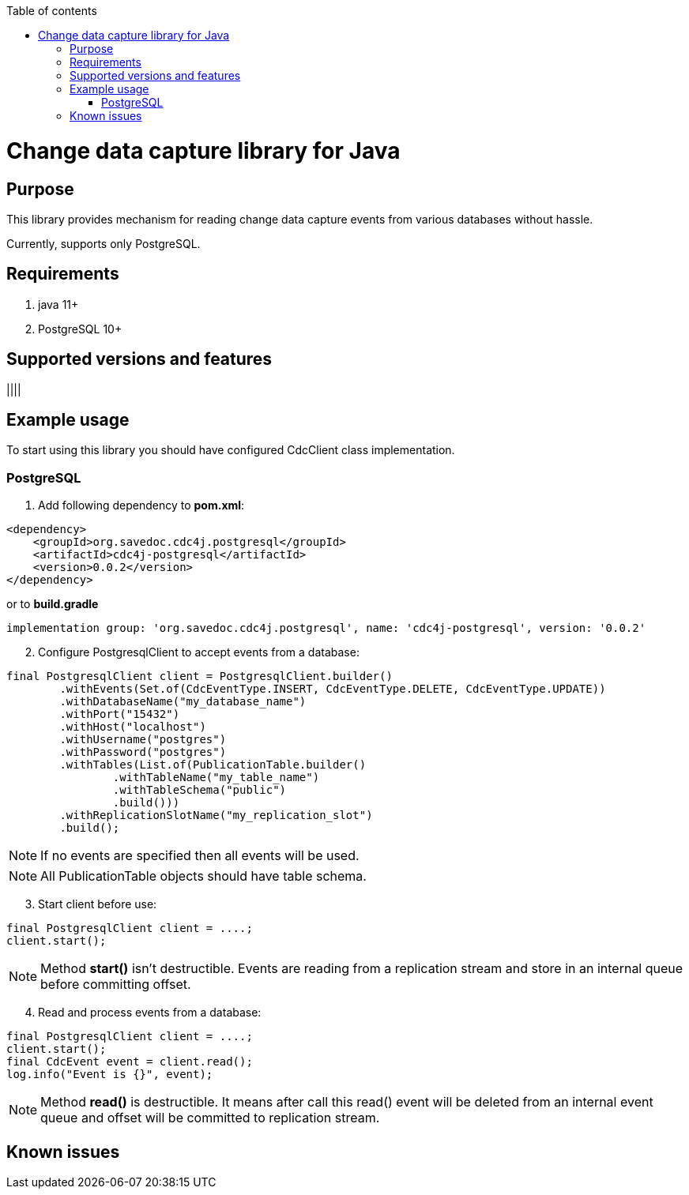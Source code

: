 :toc: auto
:stylesheet: spring.css
:doctype: book
:toc-title: Table of contents
toc::[]

= Change data capture library for Java

== Purpose

This library provides mechanism for reading change data capture events from various databases without hassle.

Currently, supports only PostgreSQL.

== Requirements

. java 11+
. PostgreSQL 10+

== Supported versions and features

||||

== Example usage

To start using this library you should have configured CdcClient class implementation.

=== PostgreSQL

. Add following dependency to *pom.xml*:

[source,xml]
----
<dependency>
    <groupId>org.savedoc.cdc4j.postgresql</groupId>
    <artifactId>cdc4j-postgresql</artifactId>
    <version>0.0.2</version>
</dependency>
----

or to *build.gradle*

[source,groovy]
----
implementation group: 'org.savedoc.cdc4j.postgresql', name: 'cdc4j-postgresql', version: '0.0.2'
----

[start=2]
. Configure PostgresqlClient to accept events from a database:

[source,java]
----
final PostgresqlClient client = PostgresqlClient.builder()
        .withEvents(Set.of(CdcEventType.INSERT, CdcEventType.DELETE, CdcEventType.UPDATE))
        .withDatabaseName("my_database_name")
        .withPort("15432")
        .withHost("localhost")
        .withUsername("postgres")
        .withPassword("postgres")
        .withTables(List.of(PublicationTable.builder()
                .withTableName("my_table_name")
                .withTableSchema("public")
                .build()))
        .withReplicationSlotName("my_replication_slot")
        .build();
----

NOTE: If no events are specified then all events will be used.

NOTE: All PublicationTable objects should have table schema.

[start=3]
. Start client before use:

[source,java]
----
final PostgresqlClient client = ....;
client.start();
----

NOTE: Method *start()* isn't destructible.
Events are reading from a replication stream and store in an internal queue before committing offset.

[start=4]
. Read and process events from a database:

[source,java]
----
final PostgresqlClient client = ....;
client.start();
final CdcEvent event = client.read();
log.info("Event is {}", event);
----

NOTE: Method *read()* is destructible.
It means after call this read() event will be deleted from an internal event queue and offset will be committed to replication stream.

== Known issues